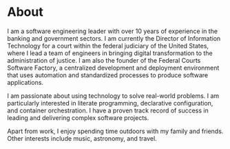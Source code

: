 * About
I am a software engineering leader with over 10 years of experience in the banking and government sectors. I am currently the Director of Information Technology for a court within the federal judiciary of the United States, where I lead a team of engineers in bringing digital transformation to the administration of justice. I am also the founder of the Federal Courts Software Factory, a centralized development and deployment environment that uses automation and standardized processes to produce software applications.

I am passionate about using technology to solve real-world problems. I am particularly interested in literate programming, declarative configuration, and container orchestration. I have a proven track record of success in leading and delivering complex software projects.

Apart from work, I enjoy spending time outdoors with my family and friends. Other interests include music, astronomy, and travel.
